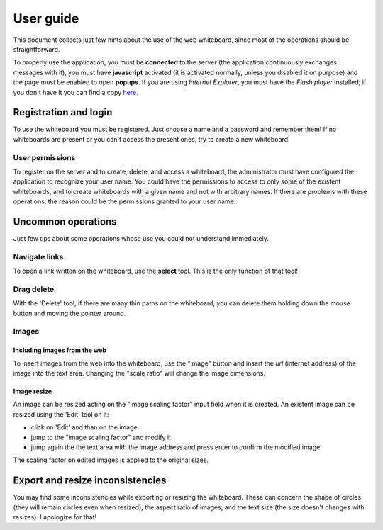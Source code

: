 .. comment: $Id: user_guide.rst 122 2010-11-18 04:44:54Z s242720-studenti $

::::::::::::::::::::::::::::::::::::::::::::::::::::::::::::::::
User guide
::::::::::::::::::::::::::::::::::::::::::::::::::::::::::::::::

This document collects just few hints about the use of the web
whiteboard, since most of the operations should be straightforward.

To properly use the application, you must be **connected** to the
server (the application continuously exchanges messages with it), you
must have **javascript** activated (it is activated normally, unless
you disabled it on purpose) and the page must be enabled to open
**popups**. If you are using *Internet Explorer*, you must have the
*Flash player* installed; if you don't have it you can find a copy
`here <www.adobe.com/software/flash/about/>`_.

Registration and login
________________________________________________________________

To use the whiteboard you must be registered. Just choose a name and a
password and remember them! If no whiteboards are present or you can't
access the present ones, try to create a new whiteboard.

User permissions
................................................................

To register on the server and to create, delete, and access a
whiteboard, the administrator must have configured the application to
recognize your user name. You could have the permissions to access to
only some of the existent whiteboards, and to create whiteboards with
a given name and not with arbitrary names. If there are problems with
these operations, the reason could be the permissions granted to your
user name.

Uncommon operations
________________________________________________________________

Just few tips about some operations whose use you could not understand
immediately.

Navigate links
................................................................

To open a link written on the whiteboard, use the **select**
tool. This is the only function of that tool!

Drag delete
................................................................

With the 'Delete' tool, if there are many thin paths on the whiteboard,
you can delete them holding down the mouse button and moving the
pointer around.

Images
................................................................


Including images from the web
''''''''''''''''''''''''''''''''''''''''''''''''''''''''''''''''

To insert images from the web into the whiteboard, use the "image"
button and insert the *url* (internet address) of the image into the
text area. Changing the "scale ratio" will change the image
dimensions.

Image resize
''''''''''''''''''''''''''''''''''''''''''''''''''''''''''''''''

An image can be resized acting on the "image scaling factor" input
field when it is created. An existent image can be resized using the
'Edit' tool on it:

- click on 'Edit' and than on the image
- jump to the "image scaling factor" and modify it
- jump again the the text area with the image address and press enter
  to confirm the modified image

The scaling factor on edited images is applied to the original sizes.

Export and resize inconsistencies
________________________________________________________________

You may find some inconsistencies while exporting or resizing the
whiteboard. These can concern the shape of circles (they will remain
circles even when resized), the aspect ratio of images, and the text
size (the size doesn't changes with resizes). I apologize for that!
